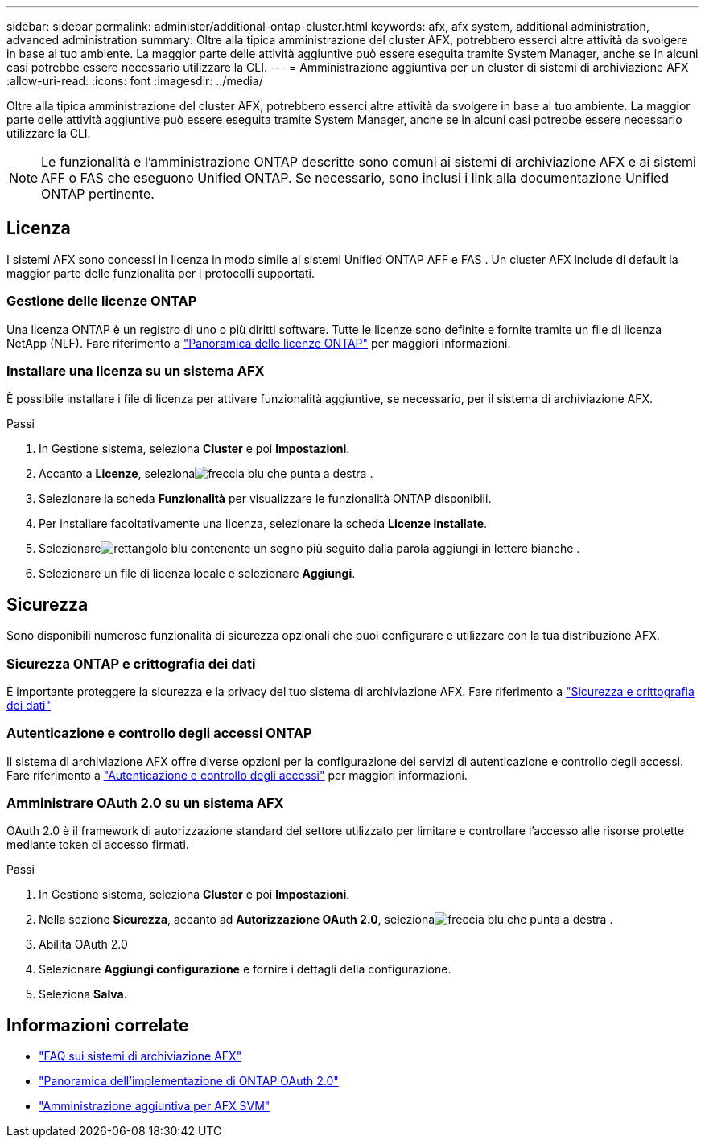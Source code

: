 ---
sidebar: sidebar 
permalink: administer/additional-ontap-cluster.html 
keywords: afx, afx system, additional administration, advanced administration 
summary: Oltre alla tipica amministrazione del cluster AFX, potrebbero esserci altre attività da svolgere in base al tuo ambiente.  La maggior parte delle attività aggiuntive può essere eseguita tramite System Manager, anche se in alcuni casi potrebbe essere necessario utilizzare la CLI. 
---
= Amministrazione aggiuntiva per un cluster di sistemi di archiviazione AFX
:allow-uri-read: 
:icons: font
:imagesdir: ../media/


[role="lead"]
Oltre alla tipica amministrazione del cluster AFX, potrebbero esserci altre attività da svolgere in base al tuo ambiente.  La maggior parte delle attività aggiuntive può essere eseguita tramite System Manager, anche se in alcuni casi potrebbe essere necessario utilizzare la CLI.


NOTE: Le funzionalità e l'amministrazione ONTAP descritte sono comuni ai sistemi di archiviazione AFX e ai sistemi AFF o FAS che eseguono Unified ONTAP.  Se necessario, sono inclusi i link alla documentazione Unified ONTAP pertinente.



== Licenza

I sistemi AFX sono concessi in licenza in modo simile ai sistemi Unified ONTAP AFF e FAS .  Un cluster AFX include di default la maggior parte delle funzionalità per i protocolli supportati.



=== Gestione delle licenze ONTAP

Una licenza ONTAP è un registro di uno o più diritti software.  Tutte le licenze sono definite e fornite tramite un file di licenza NetApp (NLF). Fare riferimento a https://docs.netapp.com/us-en/ontap/system-admin/manage-licenses-concept.html["Panoramica delle licenze ONTAP"^] per maggiori informazioni.



=== Installare una licenza su un sistema AFX

È possibile installare i file di licenza per attivare funzionalità aggiuntive, se necessario, per il sistema di archiviazione AFX.

.Passi
. In Gestione sistema, seleziona *Cluster* e poi *Impostazioni*.
. Accanto a *Licenze*, selezionaimage:icon_arrow.gif["freccia blu che punta a destra"] .
. Selezionare la scheda *Funzionalità* per visualizzare le funzionalità ONTAP disponibili.
. Per installare facoltativamente una licenza, selezionare la scheda *Licenze installate*.
. Selezionareimage:icon_add_blue_bg.png["rettangolo blu contenente un segno più seguito dalla parola aggiungi in lettere bianche"] .
. Selezionare un file di licenza locale e selezionare *Aggiungi*.




== Sicurezza

Sono disponibili numerose funzionalità di sicurezza opzionali che puoi configurare e utilizzare con la tua distribuzione AFX.



=== Sicurezza ONTAP e crittografia dei dati

È importante proteggere la sicurezza e la privacy del tuo sistema di archiviazione AFX. Fare riferimento a  https://docs.netapp.com/us-en/ontap/security-encryption/index.html["Sicurezza e crittografia dei dati"^]



=== Autenticazione e controllo degli accessi ONTAP

Il sistema di archiviazione AFX offre diverse opzioni per la configurazione dei servizi di autenticazione e controllo degli accessi. Fare riferimento a https://docs.netapp.com/us-en/ontap/authentication-access-control/index.html["Autenticazione e controllo degli accessi"^] per maggiori informazioni.



=== Amministrare OAuth 2.0 su un sistema AFX

OAuth 2.0 è il framework di autorizzazione standard del settore utilizzato per limitare e controllare l'accesso alle risorse protette mediante token di accesso firmati.

.Passi
. In Gestione sistema, seleziona *Cluster* e poi *Impostazioni*.
. Nella sezione *Sicurezza*, accanto ad *Autorizzazione OAuth 2.0*, selezionaimage:icon_arrow.gif["freccia blu che punta a destra"] .
. Abilita OAuth 2.0
. Selezionare *Aggiungi configurazione* e fornire i dettagli della configurazione.
. Seleziona *Salva*.




== Informazioni correlate

* link:../faq-ontap-afx.html["FAQ sui sistemi di archiviazione AFX"]
* https://docs.netapp.com/us-en/ontap/authentication/overview-oauth2.html["Panoramica dell'implementazione di ONTAP OAuth 2.0"^]
* link:../administer/additional-ontap-svm.html["Amministrazione aggiuntiva per AFX SVM"]

